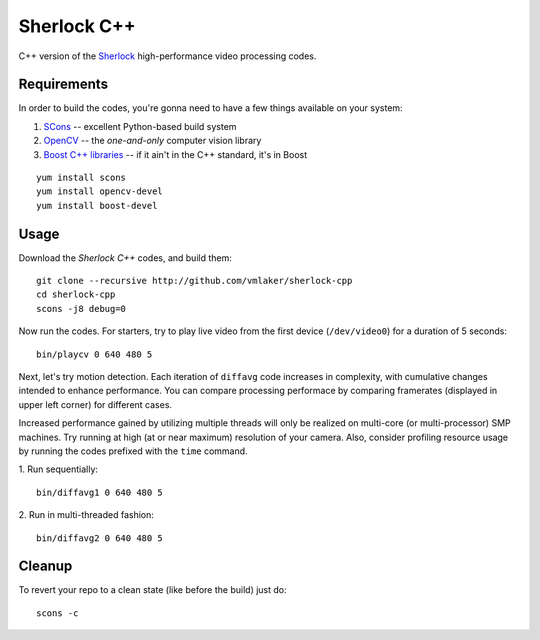 Sherlock C++
============

C++ version of the 
`Sherlock <http://github.com/vmlaker/sherlock>`_
high-performance video processing codes.

Requirements
------------

In order to build the codes, you're gonna need
to have a few things available on your system:

1. `SCons <http://www.scons.org>`_ -- excellent Python-based build system
2. `OpenCV <http://www.opencv.org>`_ -- the *one-and-only* computer vision library
3. `Boost C++ libraries <http://www.boost.org>`_ -- if it ain't in the C++ standard, it's in Boost

::
   
   yum install scons
   yum install opencv-devel
   yum install boost-devel

Usage
-----

Download the *Sherlock C++* codes, and build them:
::

   git clone --recursive http://github.com/vmlaker/sherlock-cpp
   cd sherlock-cpp
   scons -j8 debug=0

Now run the codes. For starters, try to play live video from
the first device (``/dev/video0``) for a duration of 5 seconds:
::

   bin/playcv 0 640 480 5

Next, let's try motion detection. Each iteration of ``diffavg`` 
code increases in complexity, with cumulative changes intended
to enhance performance. You can compare processing performace
by comparing framerates (displayed in upper left corner) 
for different cases.

Increased performance gained by utilizing multiple threads
will only be realized on multi-core (or multi-processor) SMP machines.
Try running at high (at or near maximum) resolution of your camera. 
Also, consider profiling resource usage by running the codes
prefixed with the ``time`` command.

1. Run sequentially:
::

   bin/diffavg1 0 640 480 5

2. Run in multi-threaded fashion:
::

   bin/diffavg2 0 640 480 5

Cleanup
-------

To revert your repo to a clean state (like before the build)
just do:
::

   scons -c
